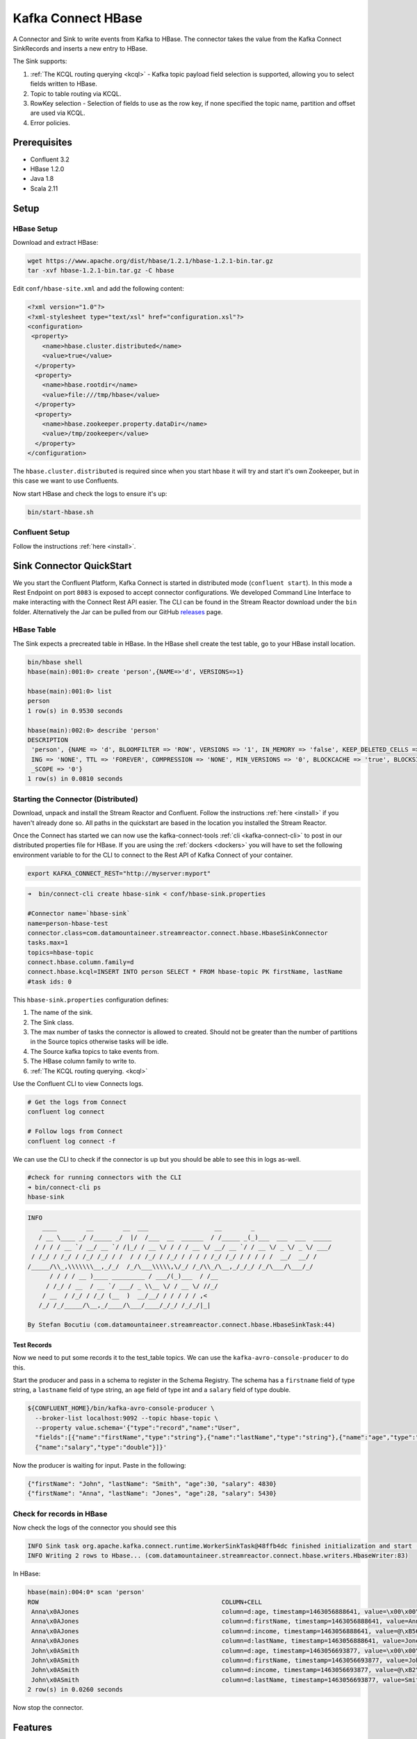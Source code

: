 Kafka Connect HBase
===================

A Connector and Sink to write events from Kafka to HBase. The connector takes the value from the Kafka Connect SinkRecords
and inserts a new entry to HBase.

The Sink supports:

1. :ref:`The KCQL routing querying <kcql>` - Kafka topic payload field selection is supported, allowing you to select fields written to HBase.
2. Topic to table routing via KCQL.
3. RowKey selection - Selection of fields to use as the row key, if none specified the topic name, partition and offset are
   used via KCQL.
4. Error policies.

Prerequisites
-------------

- Confluent 3.2
- HBase 1.2.0
- Java 1.8
- Scala 2.11

Setup
-----

HBase Setup
~~~~~~~~~~~

Download and extract HBase:

.. sourcecode:: bash

    wget https://www.apache.org/dist/hbase/1.2.1/hbase-1.2.1-bin.tar.gz
    tar -xvf hbase-1.2.1-bin.tar.gz -C hbase


Edit ``conf/hbase-site.xml`` and add the following content:

.. sourcecode:: html

    <?xml version="1.0"?>
    <?xml-stylesheet type="text/xsl" href="configuration.xsl"?>
    <configuration>
     <property>
        <name>hbase.cluster.distributed</name>
        <value>true</value>
      </property>
      <property>
        <name>hbase.rootdir</name>
        <value>file:///tmp/hbase</value>
      </property>
      <property>
        <name>hbase.zookeeper.property.dataDir</name>
        <value>/tmp/zookeeper</value>
      </property>
    </configuration>

The ``hbase.cluster.distributed`` is required since when you start hbase it will try and start it's own Zookeeper, but in
this case we want to use Confluents.

Now start HBase and check the logs to ensure it's up:

.. sourcecode:: bash

    bin/start-hbase.sh

Confluent Setup
~~~~~~~~~~~~~~~

Follow the instructions :ref:`here <install>`.

Sink Connector QuickStart
-------------------------

We you start the Confluent Platform, Kafka Connect is started in distributed mode (``confluent start``). 
In this mode a Rest Endpoint on port ``8083`` is exposed to accept connector configurations. 
We developed Command Line Interface to make interacting with the Connect Rest API easier. The CLI can be found in the Stream Reactor download under
the ``bin`` folder. Alternatively the Jar can be pulled from our GitHub
`releases <https://github.com/datamountaineer/kafka-connect-tools/releases>`__ page.

HBase Table
~~~~~~~~~~~

The Sink expects a precreated table in HBase. In the HBase shell create the test table, go to your HBase install location.

.. sourcecode:: bash

    bin/hbase shell
    hbase(main):001:0> create 'person',{NAME=>'d', VERSIONS=>1}

    hbase(main):001:0> list
    person
    1 row(s) in 0.9530 seconds

    hbase(main):002:0> describe 'person'
    DESCRIPTION
     'person', {NAME => 'd', BLOOMFILTER => 'ROW', VERSIONS => '1', IN_MEMORY => 'false', KEEP_DELETED_CELLS => 'false', DATA_BLOCK_ENCOD true
     ING => 'NONE', TTL => 'FOREVER', COMPRESSION => 'NONE', MIN_VERSIONS => '0', BLOCKCACHE => 'true', BLOCKSIZE => '65536', REPLICATION
     _SCOPE => '0'}
    1 row(s) in 0.0810 seconds

Starting the Connector (Distributed)
~~~~~~~~~~~~~~~~~~~~~~~~~~~~~~~~~~~~

Download, unpack and install the Stream Reactor and Confluent. Follow the instructions :ref:`here <install>` if you haven't already done so.
All paths in the quickstart are based in the location you installed the Stream Reactor.

Once the Connect has started we can now use the kafka-connect-tools :ref:`cli <kafka-connect-cli>` to post in our distributed properties file for HBase.
If you are using the :ref:`dockers <dockers>` you will have to set the following environment variable to for the CLI to
connect to the Rest API of Kafka Connect of your container.

.. sourcecode:: bash

   export KAFKA_CONNECT_REST="http://myserver:myport"

.. sourcecode:: bash

    ➜  bin/connect-cli create hbase-sink < conf/hbase-sink.properties

    #Connector name=`hbase-sink`
    name=person-hbase-test
    connector.class=com.datamountaineer.streamreactor.connect.hbase.HbaseSinkConnector
    tasks.max=1
    topics=hbase-topic
    connect.hbase.column.family=d
    connect.hbase.kcql=INSERT INTO person SELECT * FROM hbase-topic PK firstName, lastName
    #task ids: 0

This ``hbase-sink.properties`` configuration defines:

1.  The name of the sink.
2.  The Sink class.
3.  The max number of tasks the connector is allowed to created. Should not be greater than the number of partitions in the Source topics
    otherwise tasks will be idle.
4.  The Source kafka topics to take events from.
5.  The HBase column family to write to.
6.  :ref:`The KCQL routing querying. <kcql>`

Use the Confluent CLI to view Connects logs.

.. sourcecode:: bash

    # Get the logs from Connect
    confluent log connect

    # Follow logs from Connect
    confluent log connect -f

We can use the CLI to check if the connector is up but you should be able to see this in logs as-well.

.. sourcecode:: bash

    #check for running connectors with the CLI
    ➜ bin/connect-cli ps
    hbase-sink

.. sourcecode:: bash

    INFO
        ____        __        __  ___                  __        _
       / __ \____ _/ /_____ _/  |/  /___  __  ______  / /_____ _(_)___  ___  ___  _____
      / / / / __ `/ __/ __ `/ /|_/ / __ \/ / / / __ \/ __/ __ `/ / __ \/ _ \/ _ \/ ___/
     / /_/ / /_/ / /_/ /_/ / /  / / /_/ / /_/ / / / / /_/ /_/ / / / / /  __/  __/ /
    /_____/\\_,\\\\\\\__,_/_/  /_/\___\\\\\,\/_/ /_/\\_/\__,_/_/_/ /_/\___/\___/_/
          / / / / __ )____ _________ / ___/(_)___  / /__
         / /_/ / __  / __ `/ ___/ _ \\__ \/ / __ \/ //_/
        / __  / /_/ / /_/ (__  )  __/__/ / / / / / ,<
       /_/ /_/_____/\__,_/____/\___/____/_/_/ /_/_/|_|

    By Stefan Bocutiu (com.datamountaineer.streamreactor.connect.hbase.HbaseSinkTask:44)


Test Records
^^^^^^^^^^^^

Now we need to put some records it to the test_table topics. We can use the ``kafka-avro-console-producer`` to do this.

Start the producer and pass in a schema to register in the Schema Registry. The schema has a ``firstname`` field of type string,
a ``lastname`` field of type string, an ``age`` field of type int and a ``salary`` field of type double.

.. sourcecode:: bash

    ${CONFLUENT_HOME}/bin/kafka-avro-console-producer \
      --broker-list localhost:9092 --topic hbase-topic \
      --property value.schema='{"type":"record","name":"User",
      "fields":[{"name":"firstName","type":"string"},{"name":"lastName","type":"string"},{"name":"age","type":"int"},
      {"name":"salary","type":"double"}]}'

Now the producer is waiting for input. Paste in the following:

.. sourcecode:: bash

    {"firstName": "John", "lastName": "Smith", "age":30, "salary": 4830}
    {"firstName": "Anna", "lastName": "Jones", "age":28, "salary": 5430}

Check for records in HBase
~~~~~~~~~~~~~~~~~~~~~~~~~~

Now check the logs of the connector you should see this

.. sourcecode:: bash

    INFO Sink task org.apache.kafka.connect.runtime.WorkerSinkTask@48ffb4dc finished initialization and start (org.apache.kafka.connect.runtime.WorkerSinkTask:155)
    INFO Writing 2 rows to Hbase... (com.datamountaineer.streamreactor.connect.hbase.writers.HbaseWriter:83)

In HBase:

.. sourcecode:: bash

    hbase(main):004:0* scan 'person'
    ROW                                                  COLUMN+CELL
     Anna\x0AJones                                       column=d:age, timestamp=1463056888641, value=\x00\x00\x00\x1C
     Anna\x0AJones                                       column=d:firstName, timestamp=1463056888641, value=Anna
     Anna\x0AJones                                       column=d:income, timestamp=1463056888641, value=@\xB56\x00\x00\x00\x00\x00
     Anna\x0AJones                                       column=d:lastName, timestamp=1463056888641, value=Jones
     John\x0ASmith                                       column=d:age, timestamp=1463056693877, value=\x00\x00\x00\x1E
     John\x0ASmith                                       column=d:firstName, timestamp=1463056693877, value=John
     John\x0ASmith                                       column=d:income, timestamp=1463056693877, value=@\xB2\xDE\x00\x00\x00\x00\x00
     John\x0ASmith                                       column=d:lastName, timestamp=1463056693877, value=Smith
    2 row(s) in 0.0260 seconds

Now stop the connector.

Features
--------

The HBase Sink writes records from Kafka to HBase.

The Sink supports:

1. Field selection - Kafka topic payload field selection is supported, allowing you to select fields written to HBase.
2. Topic to table routing.
3. RowKey selection - Selection of fields to use as the row key, if none specified the topic name, partition and offset are
   used.
4. Error policies.

Kafka Connect Query Language
~~~~~~~~~~~~~~~~~~~~~~~~~~~~

**K** afka **C** onnect **Q** uery **L** anguage found here `GitHub repo <https://github.com/datamountaineer/kafka-connector-query-language>`_
allows for routing and mapping using a SQL like syntax, consolidating typically features in to one configuration option.

The HBase Sink supports the following:

.. sourcecode:: bash

    INSERT INTO <table> SELECT <fields> FROM <source topic> <PK> primary_key_cols

Example:

.. sourcecode:: sql

    #Insert mode, select all fields from topicA and write to tableA and use the default rowkey (topic name, partition, offset)
    INSERT INTO tableA SELECT * FROM topicA

    #Insert mode, select 3 fields and rename from topicB and write to tableB, use field y from the topic as the row key
    INSERT INTO tableB SELECT x AS a, y AS b and z AS c FROM topicB PK y

This is set in the ``connect.hbase.kcql`` option.

Error Polices
~~~~~~~~~~~~~

The Sink has three error policies that determine how failed writes to the target database are handled. The error policies
affect the behaviour of the schema evolution characteristics of the sink. See the schema evolution section for more
information.

**Throw**

Any error on write to the target database will be propagated up and processing is stopped. This is the default
behaviour.

**Noop**

Any error on write to the target database is ignored and processing continues.

.. warning::

    This can lead to missed errors if you don't have adequate monitoring. Data is not lost as it's still in Kafka
    subject to Kafka's retention policy. The Sink currently does **not** distinguish between integrity constraint
    violations and or other expections thrown by drivers.

**Retry**

Any error on write to the target database causes the RetryIterable exception to be thrown. This causes the
Kafka connect framework to pause and replay the message. Offsets are not committed. For example, if the table is offline
it will cause a write failure, the message can be replayed. With the Retry policy the issue can be fixed without stopping
the sink.

The length of time the Sink will retry can be controlled by using the ``connect.hbase.max.retries`` and the
``connect.hbase.retry.interval``.


Configurations
--------------

``connect.hbase.column.family``

The hbase column family.

* Type: string
* Importance: high
* Optional: no

``connect.hbase.kcql``

Kafka connect query language expression. Allows for expressive topic to table routing, field selection and renaming. Fields
to be used as the row key can be set by specifing the ``PK``. The below example uses field1 and field2 are the row key.

Examples:

.. sourcecode:: sql

    INSERT INTO TABLE1 SELECT * FROM TOPIC1;INSERT INTO TABLE2 SELECT * FROM TOPIC2 PK field1, field2

If no primary keys are specified the topic name, partition and offset converted to bytes are used as the HBase rowkey.

* Type: string
* Importance: high
* Optional: no

``connect.hbase.error.policy``

Specifies the action to be taken if an error occurs while inserting the data.

There are three available options, **noop**, the error is swallowed, **throw**, the error is allowed to propagate and retry.
For **retry** the Kafka message is redelivered up to a maximum number of times specified by the ``connect.hbase.max.retries``
option. The ``connect.hbase.retry.interval`` option specifies the interval between retries.

The errors will be logged automatically.

* Type: string
* Importance: medium
* Optional: yes
* Default: RETRY

``connect.hbase.max.retries``

The maximum number of times a message is retried. Only valid when the ``connect.hbase.error.policy`` is set to ``retry``.

* Type: string
* Importance: medium
* Optional: yes
* Default: 10

``connect.hbase.retry.interval``

The interval, in milliseconds between retries if the Sink is using ``connect.hbase.error.policy`` set to **RETRY**.

* Type: int
* Importance: medium
* Optional: yes
* Default : 60000 (1 minute)

``connect.progress.enabled``

Enables the output for how many records have been processed.

* Type: boolean
* Importance: medium
* Optional: yes
* Default : false

Example
~~~~~~~

.. sourcecode:: bash

    connect.hbase.column.family=d
    connect.hbase.kcql=INSERT INTO person SELECT * FROM TOPIC1
    connector.class=com.datamountaineer.streamreactor.connect.hbase.HbaseSinkConnector
    tasks.max=1
    topics=TOPIC1
    name=hbase-test

Schema Evolution
----------------

Upstream changes to schemas are handled by Schema registry which will validate the addition and removal
or fields, data type changes and if defaults are set. The Schema Registry enforces Avro schema evolution rules.
More information can be found `here <http://docs.confluent.io/3.0.1/schema-registry/docs/api.html#compatibility>`_.

The HBase Sink will automatically write and update the HBase table if new fields are added to the Source topic,
if fields are removed the Kafka Connect framework will return the default value for this field, dependent of the
compatibility settings of the Schema registry. This value will be put into the HBase column family cell based on the
``connect.hbase.kcql`` value.

Deployment Guidelines
---------------------

Ensure the ``hbase-site.xml`` is on the the classpath of the connector.

Distributed Mode
~~~~~~~~~~~~~~~~

Connect, in production should be run in distributed mode. 

1.  Install the Confluent Platform on each server that will form your Connect Cluster.
2.  Create a folder on the server called ``plugins/streamreactor/libs``.
3.  Copy into the folder created in step 2 the required connector jars from the stream reactor download.
4.  Edit ``connect-avro-distributed.properties`` in the ``etc/schema-registry`` folder where you installed Confluent
    and uncomment the ``plugin.path`` option. Set it to the path you deployed the stream reactor connector jars
    in step 2.
5.  Start Connect, ``bin/connect-distributed etc/schema-registry/connect-avro-distributed.properties``

Connect Workers are long running processes so set an ``init.d`` or ``systemctl`` service accordingly.

Connector configurations can then be push to any of the workers in the Cluster via the CLI or curl, if using the CLI 
remember to set the location of the Connect worker you are pushing to as it defaults to localhost.

.. sourcecode:: bash

    export KAFKA_CONNECT_REST="http://myserver:myport"

Kubernetes
~~~~~~~~~~

Helm Charts are provided at our `repo <https://datamountaineer.github.io/helm-charts/>`__, add the repo to your Helm instance and install. We recommend using the Landscaper
to manage Helm Values since typically each Connector instance has it's own deployment.

Add the Helm charts to your Helm instance:

.. sourcecode:: bash

    helm repo add datamountaineer https://datamountaineer.github.io/helm-charts/

TroubleShooting
---------------

Please review the :ref:`FAQs <faq>` and join our `slack channel <https://slackpass.io/datamountaineers>`_.
